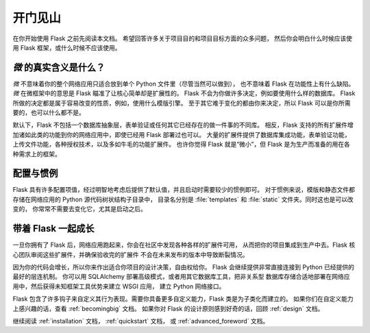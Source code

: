 开门见山
===========

在你开始使用 Flask 之前先阅读本文档。
希望回答许多关于项目目的和项目目标方面的众多问题，
然后你会明白什么时候应该使用 Flask 框架，或什么时候不应该使用。

*微* 的真实含义是什么？
-----------------------

*微* 不意味着你的整个网络应用只适合放到单个 Python 文件里（尽管当然可以做到），
也不意味着 Flask 在功能性上有什么缺陷。
*微* 在微框架中的意思是 Flask 瞄准了让核心简单却是扩展性的。
Flask 不会为你做许多决定，例如要使用什么样的数据库。
Flask 所做的决定都是属于容易改变的性质，例如，使用什么模版引擎。
至于其它难于变化的都由你来决定，所以 Flask 可以是你所需要的，也可以什么都不是。

默认下，Flask 不包括一个数据库抽象层，表单验证或任何其它已经存在的做一件事的不同库。
相反，Flask 支持的所有扩展件增加诸如此类的功能到你的网络应用中，即使已经用 Flask 部署过也可以。
大量的扩展件提供了数据库集成功能，表单验证功能，上传文件功能，各种授权技术，以及多如牛毛的功能扩展件。
也许你觉得 Flask 就是“微小”，但 Flask 是为生产而准备的用在各种需求上的框架。

配置与惯例
-----------------------------

Flask 具有许多配置项值，经过明智地考虑后提供了默认值，并且启动时需要较少的惯例即可。
对于惯例来说，模版和静态文件都存储在网络应用的 Python 源代码树状结构子目录中，
目录名分别是 :file:`templates` 和 :file:`static` 文件夹。同时这也是可以改变的，
你常常不需要去变化它，尤其是启动之后。

带着 Flask 一起成长
-----------------------

一旦你拥有了 Flask 后，网络应用跑起来，你会在社区中发现各种各样的扩展件可用，
从而把你的项目集成到生产中去。Flask 核心团队审阅这些扩展件，并确保验收完的扩展件
不会在未来发布的版本中导致断裂情况。

因为你的代码会增长，所以你来作出适合你项目的设计决策，自由权给你。
Flask 会继续提供非常直接连接到 Python 已经提供的最好的层连机制。
你可以用 SQLAlchemy 部署高级模式，或者用其它数据库工具，把非关系型
数据库存储合适地部署在网络应用中，然后获得未知框架工具优势来建立 WSGI 应用，
建立 Python 网络接口。

Flask 包含了许多钩子来自定义其行为表现。需要你具备更多自定义能力，Flask 类是为子类化而建立的。
如果你们在自定义能力上感兴趣的话，查看 :ref:`becomingbig` 文档。
如果你对 Flask 的设计原则感到好奇的话，回顾 :ref:`design` 文档。

继续阅读 :ref:`installation` 文档， :ref:`quickstart` 文档，
或 :ref:`advanced_foreword` 文档。
